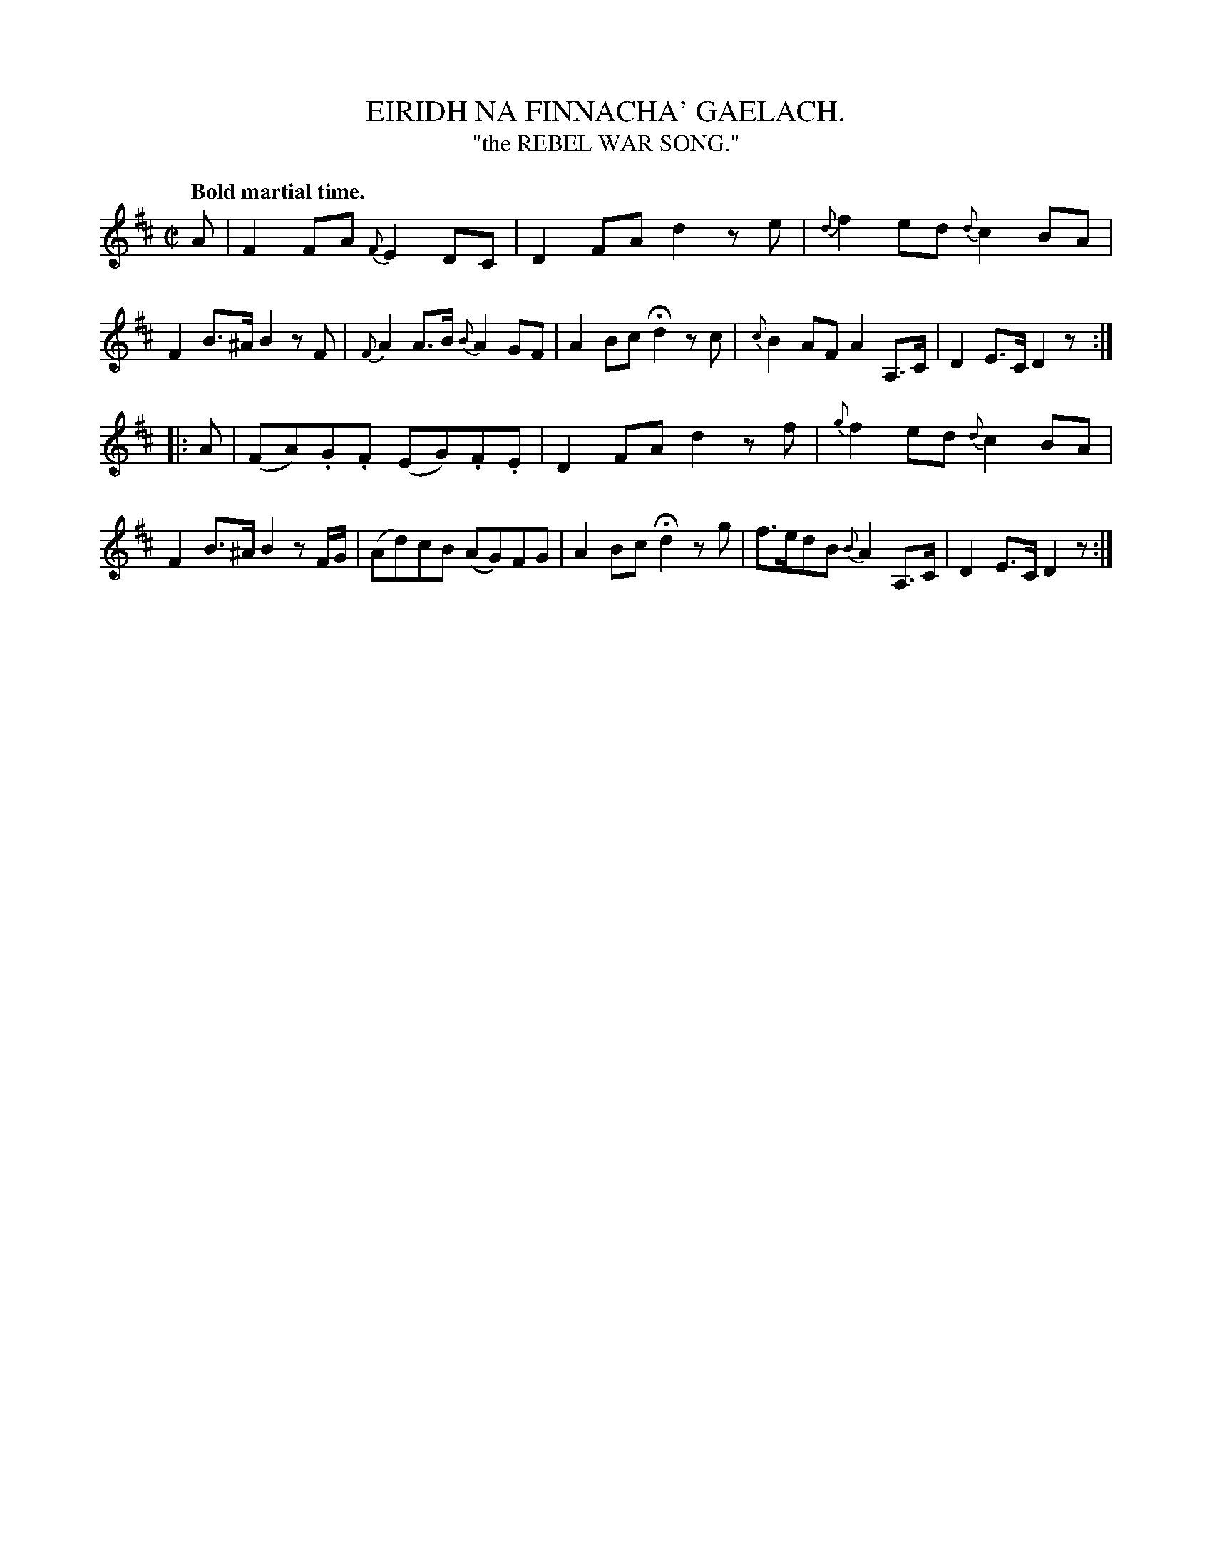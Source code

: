X: 10491
T: EIRIDH NA FINNACHA' GAELACH.
T: "the REBEL WAR SONG."
Q: "Bold martial time."
%R: air, reel
B: W. Hamilton "Universal Tune-Book" Vol. 1 Glasgow 1844 p.49 #1
S: http://imslp.org/wiki/Hamilton's_Universal_Tune-Book_(Various)
Z: 2016 John Chambers <jc:trillian.mit.edu>
M: C|
L: 1/8
K: D
% %slurgraces yes	% for some but not others
% %graceslurs yes
% - - - - - - - - - - - - - - - - - - - - - - - - -
A |\
F2FA {F}E2DC | D2FA d2ze |\
{d}f2ed {d}c2BA | F2B>^A B2zF |\
{F}A2A>B {B}A2GF | A2Bc Hd2zc |\
{c}B2AF A2A,>C | D2E>C D2z :|
|: A |\
(FA).G.F (EG).F.E | D2FA d2zf |\
{g}f2ed {d}c2BA | F2B>^A B2zF/G/ |\
(Ad)cB (AG)FG | A2Bc Hd2zg |\
f>edB {B}A2A,>C | D2E>C D2z :|
% - - - - - - - - - - - - - - - - - - - - - - - - -
